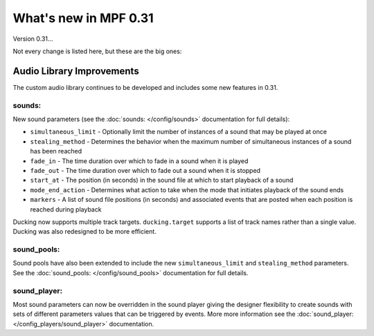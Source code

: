 What's new in MPF 0.31
======================

Version 0.31...

Not every change is listed here, but these are the big ones:


Audio Library Improvements
--------------------------
The custom audio library continues to be developed and includes some new features in 0.31.

sounds:
~~~~~~~

New sound parameters (see the :doc:`sounds: </config/sounds>` documentation for full details):

+ ``simultaneous_limit`` - Optionally limit the number of instances of a sound that may be played
  at once
+ ``stealing_method`` - Determines the behavior when the maximum number of simultaneous instances
  of a sound has been reached
+ ``fade_in`` - The time duration over which to fade in a sound when it is played
+ ``fade_out`` - The time duration over which to fade out a sound when it is stopped
+ ``start_at`` - The position (in seconds) in the sound file at which to start playback of a sound
+ ``mode_end_action`` - Determines what action to take when the mode that initiates playback of
  the sound ends
+ ``markers`` - A list of sound file positions (in seconds) and associated events that are posted
  when each position is reached during playback

Ducking now supports multiple track targets.  ``ducking.target`` supports a list of track names
rather than a single value. Ducking was also redesigned to be more efficient.

sound_pools:
~~~~~~~~~~~~

Sound pools have also been extended to include the new ``simultaneous_limit`` and
``stealing_method`` parameters.  See the :doc:`sound_pools: </config/sound_pools>` documentation
for full details.

sound_player:
~~~~~~~~~~~~~

Most sound parameters can now be overridden in the sound player giving the designer flexibility to
create sounds with sets of different parameters values that can be triggered by events.  More more
information see the :doc:`sound_player: </config_players/sound_player>` documentation.

